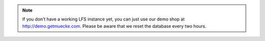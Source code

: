.. note::

    If you don't  have a working LFS instance yet, you can just use our demo
    shop at http://demo.getmuecke.com. Please be aware that we reset the database
    every two hours.
